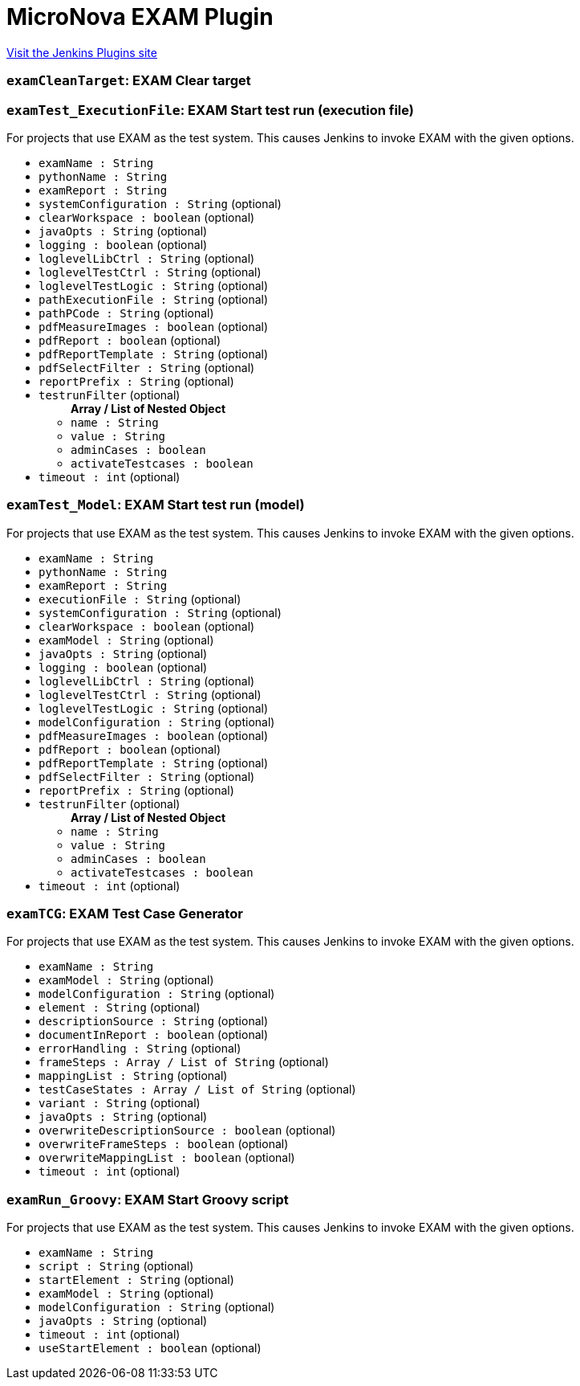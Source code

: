 = MicroNova EXAM Plugin
:page-layout: pipelinesteps

:notitle:
:description:
:author:
:email: jenkinsci-users@googlegroups.com
:sectanchors:
:toc: left
:compat-mode!:


++++
<a href="https://plugins.jenkins.io/exam">Visit the Jenkins Plugins site</a>
++++


=== `examCleanTarget`: EXAM Clear target
++++
<ul></ul>


++++
=== `examTest_ExecutionFile`: EXAM Start test run (execution file)
++++
<div><div>
 For projects that use EXAM as the test system. This causes Jenkins to invoke EXAM with the given options.
</div></div>
<ul><li><code>examName : String</code>
</li>
<li><code>pythonName : String</code>
</li>
<li><code>examReport : String</code>
</li>
<li><code>systemConfiguration : String</code> (optional)
</li>
<li><code>clearWorkspace : boolean</code> (optional)
</li>
<li><code>javaOpts : String</code> (optional)
</li>
<li><code>logging : boolean</code> (optional)
</li>
<li><code>loglevelLibCtrl : String</code> (optional)
</li>
<li><code>loglevelTestCtrl : String</code> (optional)
</li>
<li><code>loglevelTestLogic : String</code> (optional)
</li>
<li><code>pathExecutionFile : String</code> (optional)
</li>
<li><code>pathPCode : String</code> (optional)
</li>
<li><code>pdfMeasureImages : boolean</code> (optional)
</li>
<li><code>pdfReport : boolean</code> (optional)
</li>
<li><code>pdfReportTemplate : String</code> (optional)
</li>
<li><code>pdfSelectFilter : String</code> (optional)
</li>
<li><code>reportPrefix : String</code> (optional)
</li>
<li><code>testrunFilter</code> (optional)
<ul><b>Array / List of Nested Object</b>
<li><code>name : String</code>
</li>
<li><code>value : String</code>
</li>
<li><code>adminCases : boolean</code>
</li>
<li><code>activateTestcases : boolean</code>
</li>
</ul></li>
<li><code>timeout : int</code> (optional)
</li>
</ul>


++++
=== `examTest_Model`: EXAM Start test run (model)
++++
<div><div>
 For projects that use EXAM as the test system. This causes Jenkins to invoke EXAM with the given options.
</div></div>
<ul><li><code>examName : String</code>
</li>
<li><code>pythonName : String</code>
</li>
<li><code>examReport : String</code>
</li>
<li><code>executionFile : String</code> (optional)
</li>
<li><code>systemConfiguration : String</code> (optional)
</li>
<li><code>clearWorkspace : boolean</code> (optional)
</li>
<li><code>examModel : String</code> (optional)
</li>
<li><code>javaOpts : String</code> (optional)
</li>
<li><code>logging : boolean</code> (optional)
</li>
<li><code>loglevelLibCtrl : String</code> (optional)
</li>
<li><code>loglevelTestCtrl : String</code> (optional)
</li>
<li><code>loglevelTestLogic : String</code> (optional)
</li>
<li><code>modelConfiguration : String</code> (optional)
</li>
<li><code>pdfMeasureImages : boolean</code> (optional)
</li>
<li><code>pdfReport : boolean</code> (optional)
</li>
<li><code>pdfReportTemplate : String</code> (optional)
</li>
<li><code>pdfSelectFilter : String</code> (optional)
</li>
<li><code>reportPrefix : String</code> (optional)
</li>
<li><code>testrunFilter</code> (optional)
<ul><b>Array / List of Nested Object</b>
<li><code>name : String</code>
</li>
<li><code>value : String</code>
</li>
<li><code>adminCases : boolean</code>
</li>
<li><code>activateTestcases : boolean</code>
</li>
</ul></li>
<li><code>timeout : int</code> (optional)
</li>
</ul>


++++
=== `examTCG`: EXAM Test Case Generator
++++
<div><div>
 For projects that use EXAM as the test system. This causes Jenkins to invoke EXAM with the given options.
</div></div>
<ul><li><code>examName : String</code>
</li>
<li><code>examModel : String</code> (optional)
</li>
<li><code>modelConfiguration : String</code> (optional)
</li>
<li><code>element : String</code> (optional)
</li>
<li><code>descriptionSource : String</code> (optional)
</li>
<li><code>documentInReport : boolean</code> (optional)
</li>
<li><code>errorHandling : String</code> (optional)
</li>
<li><code>frameSteps : Array / List of String</code> (optional)
<ul></ul></li>
<li><code>mappingList : String</code> (optional)
</li>
<li><code>testCaseStates : Array / List of String</code> (optional)
<ul></ul></li>
<li><code>variant : String</code> (optional)
</li>
<li><code>javaOpts : String</code> (optional)
</li>
<li><code>overwriteDescriptionSource : boolean</code> (optional)
</li>
<li><code>overwriteFrameSteps : boolean</code> (optional)
</li>
<li><code>overwriteMappingList : boolean</code> (optional)
</li>
<li><code>timeout : int</code> (optional)
</li>
</ul>


++++
=== `examRun_Groovy`: EXAM Start Groovy script
++++
<div><div>
 For projects that use EXAM as the test system. This causes Jenkins to invoke EXAM with the given options.
</div></div>
<ul><li><code>examName : String</code>
</li>
<li><code>script : String</code> (optional)
</li>
<li><code>startElement : String</code> (optional)
</li>
<li><code>examModel : String</code> (optional)
</li>
<li><code>modelConfiguration : String</code> (optional)
</li>
<li><code>javaOpts : String</code> (optional)
</li>
<li><code>timeout : int</code> (optional)
</li>
<li><code>useStartElement : boolean</code> (optional)
</li>
</ul>


++++
